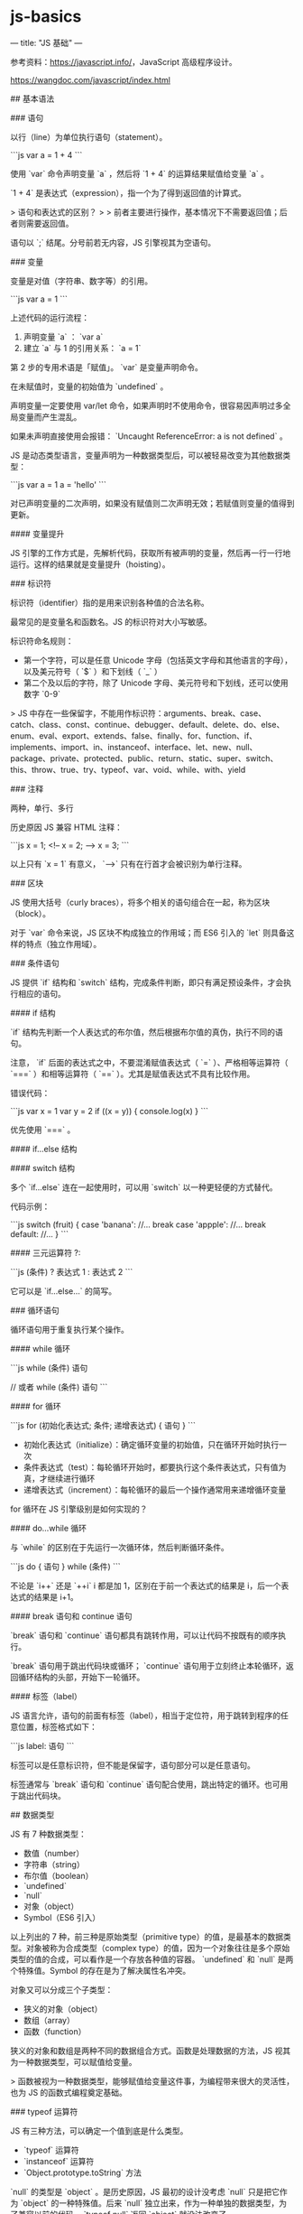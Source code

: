 * js-basics
:PROPERTIES:
:CUSTOM_ID: js-basics
:END:
--- title: "JS 基础" ---

参考资料：[[https://javascript.info/]]，JavaScript 高级程序设计。

[[https://wangdoc.com/javascript/index.html]]

​## 基本语法

​### 语句

以行（line）为单位执行语句（statement）。

```js var a = 1 + 4 ```

使用 `var` 命令声明变量 `a` ，然后将 `1 + 4` 的运算结果赋值给变量 `a` 。

`1 + 4` 是表达式（expression），指一个为了得到返回值的计算式。

> 语句和表达式的区别？ > > 前者主要进行操作，基本情况下不需要返回值；后者则需要返回值。

语句以 `;` 结尾。分号前若无内容，JS 引擎视其为空语句。

​### 变量

变量是对值（字符串、数字等）的引用。

```js var a = 1 ```

上述代码的运行流程：

1. 声明变量 `a` ： `var a`
2. 建立 `a` 与 1 的引用关系： `a = 1`

第 2 步的专用术语是「赋值」。 `var` 是变量声明命令。

在未赋值时，变量的初始值为 `undefined` 。

声明变量一定要使用 var/let 命令，如果声明时不使用命令，很容易因声明过多全局变量而产生混乱。

如果未声明直接使用会报错： `Uncaught ReferenceError: a is not defined` 。

JS 是动态类型语言，变量声明为一种数据类型后，可以被轻易改变为其他数据类型：

```js var a = 1 a = 'hello' ```

对已声明变量的二次声明，如果没有赋值则二次声明无效；若赋值则变量的值得到更新。

​#### 变量提升

JS 引擎的工作方式是，先解析代码，获取所有被声明的变量，然后再一行一行地运行。这样的结果就是变量提升（hoisting）。

​### 标识符

标识符（identifier）指的是用来识别各种值的合法名称。

最常见的是变量名和函数名。JS 的标识符对大小写敏感。

标识符命名规则：

- 第一个字符，可以是任意 Unicode 字母（包括英文字母和其他语言的字母），以及美元符号（ `$` ）和下划线（ `_` ）
- 第二个及以后的字符，除了 Unicode 字母、美元符号和下划线，还可以使用数字 `0-9`

> JS 中存在一些保留字，不能用作标识符：arguments、break、case、catch、class、const、continue、debugger、default、delete、do、else、enum、eval、export、extends、false、finally、for、function、if、implements、import、in、instanceof、interface、let、new、null、package、private、protected、public、return、static、super、switch、this、throw、true、try、typeof、var、void、while、with、yield

​### 注释

两种，单行、多行

历史原因 JS 兼容 HTML 注释：

```js x = 1; <!-- x = 2; --> x = 3; ```

以上只有 `x = 1` 有意义， `-->` 只有在行首才会被识别为单行注释。

​### 区块

JS 使用大括号（curly braces），将多个相关的语句组合在一起，称为区块（block）。

对于 `var` 命令来说，JS 区块不构成独立的作用域；而 ES6 引入的 `let` 则具备这样的特点（独立作用域）。

​### 条件语句

JS 提供 `if` 结构和 `switch` 结构，完成条件判断，即只有满足预设条件，才会执行相应的语句。

​#### if 结构

`if` 结构先判断一个人表达式的布尔值，然后根据布尔值的真伪，执行不同的语句。

注意， `if` 后面的表达式之中，不要混淆赋值表达式（ `=` ）、严格相等运算符（ `===` ）和相等运算符（ `==` ）。尤其是赋值表达式不具有比较作用。

错误代码：

```js var x = 1 var y = 2 if ((x = y)) { console.log(x) } ```

优先使用 `===` 。

​#### if...else 结构

​#### switch 结构

多个 `if...else` 连在一起使用时，可以用 `switch` 以一种更轻便的方式替代。

代码示例：

```js switch (fruit) { case 'banana': //... break case 'appple': //... break default: //... } ```

​#### 三元运算符 ?:

```js (条件) ? 表达式 1 : 表达式 2 ```

它可以是 `if...else...` 的简写。

​### 循环语句

循环语句用于重复执行某个操作。

​#### while 循环

```js while (条件) 语句

// 或者 while (条件) 语句 ```

​#### for 循环

```js for (初始化表达式; 条件; 递增表达式) { 语句 } ```

- 初始化表达式（initialize）：确定循环变量的初始值，只在循环开始时执行一次
- 条件表达式（test）：每轮循环开始时，都要执行这个条件表达式，只有值为真，才继续进行循环
- 递增表达式（increment）：每轮循环的最后一个操作通常用来递增循环变量

for 循环在 JS 引擎级别是如何实现的？

​#### do...while 循环

与 `while` 的区别在于先运行一次循环体，然后判断循环条件。

```js do { 语句 } while (条件) ```

不论是 `i++` 还是 `++i` i 都是加 1，区别在于前一个表达式的结果是 i，后一个表达式的结果是 i+1。

​#### break 语句和 continue 语句

`break` 语句和 `continue` 语句都具有跳转作用，可以让代码不按既有的顺序执行。

`break` 语句用于跳出代码块或循环； `continue` 语句用于立刻终止本轮循环，返回循环结构的头部，开始下一轮循环。

​#### 标签（label）

JS 语言允许，语句的前面有标签（label），相当于定位符，用于跳转到程序的任意位置，标签格式如下：

```js label: 语句 ```

标签可以是任意标识符，但不能是保留字，语句部分可以是任意语句。

标签通常与 `break` 语句和 `continue` 语句配合使用，跳出特定的循环。也可用于跳出代码块。

​## 数据类型

JS 有 7 种数据类型：

- 数值（number）
- 字符串（string）
- 布尔值（boolean）
- `undefined`
- `null`
- 对象（object）
- Symbol（ES6 引入）

以上列出的 7 种，前三种是原始类型（primitive type）的值，是最基本的数据类型。对象被称为合成类型（complex type）的值，因为一个对象往往是多个原始类型的值的合成，可以看作是一个存放各种值的容器。 `undefined` 和 `null` 是两个特殊值。Symbol 的存在是为了解决属性名冲突。

对象又可以分成三个子类型：

- 狭义的对象（object）
- 数组（array）
- 函数（function）

狭义的对象和数组是两种不同的数据组合方式。函数是处理数据的方法，JS 视其为一种数据类型，可以赋值给变量。

> 函数被视为一种数据类型，能够赋值给变量这件事，为编程带来很大的灵活性，也为 JS 的函数式编程奠定基础。

​### typeof 运算符

JS 有三种方法，可以确定一个值到底是什么类型。

- `typeof` 运算符
- `instanceof` 运算符
- `Object.prototype.toString` 方法

`null` 的类型是 `object` 。是历史原因，JS 最初的设计没考虑 `null` 只是把它作为 `object` 的一种特殊值。后来 `null` 独立出来，作为一种单独的数据类型，为了兼容以前的代码， `typeof null` 返回 `object` 就没法改变了。

​### null,undefined 和布尔值

`null` 与 `undefined` 相似，都表示”不存在”。

存在它们的历史原因：

> 1995 年 JavaScript 诞生时，最初像 Java 一样，只设置了 `null` 表示"无"。根据 C 语言的传统， `null` 可以自动转为 `0` 。 > > 但是，JavaScript 的设计者 Brendan Eich，觉得这样做还不够。首先，第一版的 JavaScript 里面， `null` 就像在 Java 里一样，被当成一个对象，Brendan Eich 觉得表示”无”的值最好不是对象。其次，那时的 JavaScript 不包括错误处理机制，Brendan Eich 觉得，如果 `null` 自动转为 0，很不容易发现错误。 > > 因此，他又设计了一个 `undefined` 。区别是这样的： `null` 是一个表示”空”的对象，转为数值时为 `0` ； `undefined` 是一个表示"此处无定义"的原始值，转为数值时为 `NaN` 。

理解 `null` 和 `undefined` ：

`null` 表示空值，即该处的值现在为空。调用函数时，某个参数未设置任何值，这时就可以传入 `null` ，表示该参数为空。比如，某个函数接受引擎抛出的错误作为参数，如果运行过程中未出错，那么这个参数就会传入 `null` ，表示未发生错误。

`undefined` 表示”未定义”，典型场景：

```js // 变量声明了，但没有赋值 var i console.log(i) // undefined

// 调用函数时，应该提供的参数没有提供，该参数等于 undefined function f(x) { return x } console.log(f()) // undefined

// 对象没有赋值的属性 var o = new Object() console.log(o.p) // undefined ```

布尔值代表”真”（ `true` ）和”假”（ `false` ）两个状态。

下列运算符返回布尔值：

- 前置逻辑运算符： `!` （Not）
- 相等运算符： `===` ， `!==` ， `==` ， `!=`
- 比较运算符： `>` ， `>=` ， `<` ， `<=`

JS 会将结果是布尔值但不是布尔值的位置，自动转换为布尔值。转换规则：除去以下六个值被转为 `false` ，其他值都视为 `true` 。

- `undefined`
- `null`
- `false`
- `0`
- `NaN`
- `""` 或 `''` （空字符串）

​### 数值

​#### 整数和浮点数

JS 内部，所有数字都是以 64 位浮点数形式储存，即使整数也是如此。

```js 1 === 1.0 // true ```

这也说明：JS 语言的底层没有整数，所有数字都是小数（64 位浮点数）。容易造成混淆的是 ****某些运算只有整数才能完成，此时 JS 会自动把 64 位浮点数，转成 32 整数，然后再进行运算。****

浮点数不是精确的值，所以会出现以下情况：

```js 0.1 + 0.2 === 0.3 // false

0.3 / 0.1 // 2.9999999999999996 ```

​#### 数值精度

根据国际标准 IEEE754，JS 浮点数的 64 个二进制位，从左边开始，是这样组成的：

- 第 1 位：符号位， `0` 表示正数， `1` 表示负数
- 第 2 位到第 12 位（共 11 位）：指数部分
- 第 13 位到第 64 位（共 52 位）：小数部分（即有效数字）

符号位决定了一个数的正负，指数部分决定了数值的大小，小数部分决定了数值的精度。

指数部分一共有 11 个二进制位，因此大小范围就是 0 到 2047。IEEE754 规定，如果指数部分的值在 0 到 2047 之间（不含两个端点），那么有效数字的第一位默认总是 1，不保存在 64 位浮点数中。也就是说，有效数字这时总是 `1.xx...xx` 形式，其中 `xx...xx` 的部分保存在 64 位浮点数中，最长可能为 52 位。因此 JS 提供的有效数字最长为 53 个二进制位。

```js (-1)^{符号位} * 1.xx...xx * 2^{指数部分} ```

上面公式是正常情况下（指数部分在 0 到 2047 之间），一个数在 JS 内部实际的表示形式。

精度最多只能到 53 个二进制位，这意味着，绝对值小于 2 的 53 次方的整数，即 \$-2^{53}$ 到 \$2^{53}$ ，都可以精确表示。

```js Math.pow(2, 53) // 9007199254740992

Math.pow(2, 53) + 1 // 9007199254740992

Math.pow(2, 53) + 2 // 9007199254740994

Math.pow(2, 53) + 3 // 9007199254740996

Math.pow(2, 53) + 4 // 9007199254740996 ```

由于 \$2^{53}$ 是一个 16 位的十进制数值，所以简单来说，JS 对 15 位的十进制数都可以精确处理。

​#### 数值范围

根据标准，64 位浮点数的指数部分的长度是 11 个二进制位，意味着指数部分的最大值是 2047（ \$2^{11}$ -1）。也就是说，64 位浮点数的指数部分的值最大为 2047，分出一半表示负数，则 JS 能够表示的数值范围为 \$2^{1024}$ 到 \$2^{-1024}$ （开区间），超出这个范围的数无法表示。

当 JS 因为某个正数过大而无法表示时，会返回 `Infinity` ；因为某个负数过小时，会返回 0。

JavaScript 提供 `Number` 对象的 `MAX_{VALUE}` 和 `MIN_{VALUE}` 属性，返回可以表示的具体的最大值和最小值。

```js Number.MAX_{VALUE} // 1.7976931348623157e+308 Number.MIN_{VALUE} // 5e-324 ```

​#### 数值表示法

- 字面形式：十进制(1432)、八进制(074)、十六进制（0xff）
- 科学记数法：123e3、123e-3、-3.1e+12

JS 自动将数值转为科学记数法的两种情况：

- 小数点前的数字多于 21 位
- 小数点后的零多于 5 个

​#### 数值的进制

使用字面量（literal）直接表示一个数值时，JS 对整数提供四种进制的表示方法：

- 十进制：没有前导 0 的数值
- 八进制：有前缀 `0o` 或 `00` 的数值，或者有前导 0、且只用到 0-7 八个阿拉伯数字的数值
- 十六进制：有前缀 `0x` 或 `0X` 的数值
- 二进制：有前缀 `0b` 或 `0B` 的数值

默认情况下，JS 内部会自动将八进制、十六进制、二进制转为十进制。如果八进制、十六进制、二进制中出现不属于该进制的数字，就会报错。

前到一般情况下，有前导 0 的数值会被视为八进制，但如果前导 0 后面有数字 `8` 和 `9` ，则该数值被视为十进制。

前导 0 表示八进制，处理时很容易造成混乱。ES5 的严格模式和 ES6，已经废除了这种表示法，但是浏览器为了兼容以前的代码，目前还继续支持这种表示法。

​#### 特殊数值

一、 `+0` ， `-0`

除了用作分母时，返回值不同外， `+0` 和 `-0` 在其他情况下使用时可以等效。

上面的代码之所以出现这样结果，是因为除以正零得到 `+Infinity` ，除以负零得到 `-Infinity` ，这两者是不相等的。

二、NaN

`NaN` 是 JS 的特殊值，表示非数字（Not a Number）。主要出现在将字符串解析成数字出错的场合。

```js 2 - 'x' // NaN ```

上述代码运行时，会自动将字符串 `x` 转为数值，但是由于 `x` 不是数值，所以最后得到结果 `NaN` 。

另外，一些数学函数的运算结果会出现 `NaN` 。

```js Math.acos(2) // NaN Math.log(-1) // NaN Math.sqrt(-1) // NaN ```

还有

```js 0 / 0 // NaN ```

需要注意的是， `NaN` 不是独立的数据类型，而是一个特殊数值，它的数据类型依然属于 `Number` ，使用 `typeof` 运算符可以看得很清楚。

```js typeof NaN // "number" ```

NaN 的运算规则

`NaN` 不等于任何值，包括它自身。

数组的 `indexOf` 方法内部使用的是严格相等操作符，所以该方法对 `NaN` 不成立。

`NaN` 在布尔运算时被当作 `false` 。

`NaN` 与任何数（包括它自己）的运算，得到的都是 `NaN` 。

三、Infinity

`Infinity` 表示”无穷”，用来表示两种场景。一种是一个正的数值太大，或一个负的数值太小，无法表示；另一种是非 0 数值除以 0，得到 `Infinity` 。

由于数值正向溢出（overflow）、负向溢出（underflow）和被 `0` 除，JavaScript 都不报错，所以单纯的数学运算几乎没有可能抛出错误。

`Infinity` 的运算规则

```js 5 * Infinity // Infinity 5 - Infinity // -Infinity Infinity / 5 // Infinity 5 / Infinity // 0 ```

```js 0 * Infinity // NaN 0 / Infinity // 0 Infinity / 0 // Infinity ```

```js Infinity - Infinity // NaN ```

Infinity 与 null 计算时，null 会转成 0，等同于与 0 的计算。

Infinity 与 undefined 计算，返回的都是 NaN。

​#### 与数值相关的全局方法

- `parseInt()` 字符串->整数/NaN
- `parseFloat()` 字符串->浮点数
- `isNaN()` 判断一个值是否是 NaN
- `isFinite()` 返回布尔值，表示某个值是否为正常的数值

parseInt 会把字符串中是科学记数法形式的数字，当成普通字符串看待，也就是说： `e` 是字符而不是数字 10。

parseInt 接受第二个参数进行进制转换。参数取值为[2, 36]。

parseInt 第一个参数不是字符串，会被先转为字符串，再运算。注意：第一个参数是八进制数字的情况。

> JavaScript 不再允许将带有前缀 0 的数字视为八进制数，而是要求忽略这个 0。但是，为了保证兼容性，大部分浏览器并没有部署这一条规定。

parseFloat 会把空字符串转为 NaN。与 Number 函数有所不同。

isNaN 为 true 时，可能是字符串 / NaN。出于同样的原因，对象和数组，isNaN 也返回 true。但，空数组和只有一个数值元素的数组，isNaN 返回 false。原因是这些数组能够被 Number 函数转成数值。因此，使用 isNaN 之前要判断数据类型：

```js function myIsNaN(value) { return typeof value === 'number' && isNaN(value) } myIsNaN() ```

判断 NaN 更可靠的方法，利用 NaN 是唯一不等于自身的值的这个特点：

```js function myIsNaN(value) { return value !== value } myIsNaN(NaN) ```

> 除了 Infinity、-Infinity、NaN 和 undefined 这几个值会返回 false，isFinite 对于其他的数值都会返回 true。

​### 字符串

​#### 字符串定义

> 由于 HTML 语言的属性值使用双引号，所以很多项目约定 JavaScript 语言的字符串只使用单引号。

字符串默认只能写在一行内，分成多行将会报错。如果长字符串必须分成多行，可以在每一行的尾部使用反斜杠。但是，输出的时候还是单行。注意，反斜杠的后面必须是换行符，而不能有其他字符（比如空格），否则会报错。连接运算符（+）可以连接多个单行字符串，将长字符串拆成多行书写，输出的时候也是单行。

如果想输出多行字符串，有一种利用多行注释的变通方法：

```js ;(function () { /* line 1 line 2 line 3 */ } .toString() .split('\n') .slice(1, -1) .join('\n')) ```

​#### 转义

需要用反斜杠转义的特殊字符，主要有下面这些。

- `\0` ：null（ `0̆000` ）
- ``̱ ：后退键（ `0̆008` ）
- ``̑ ：换页符（ `0̆00C` ）
- `\n` ：换行符（ `0̆00A` ）
- ``̊ ：回车键（ `0̆00D` ）
- ``͡ ：制表符（ `0̆009` ）
- ``̌ ：垂直制表符（ `0̆00B` ）
- `\'` ：单引号（ `0̆027` ）
- `\"` ：双引号（ `0̆022` ）
- `\\` ：反斜杠（ `0̆05C` ）

反斜杠还有三种特殊用法。

（1） `\HHH`

反斜杠后面紧跟三个八进制数（ `000` 到 `377` ），代表一个字符。 `HHH` 对应该字符的 Unicode 码点，比如 `\251` 表示版权符号。显然，这种方法只能输出 256 种字符。

（2） `\xHH`

`\x` 后面紧跟两个十六进制数（ `00` 到 `FF` ），代表一个字符。 `HH` 对应该字符的 Unicode 码点，比如 `\xA9` 表示版权符号。这种方法也只能输出 256 种字符。

（3） `\uXXXX`

``̆ 后面紧跟四个十六进制数（ `0000` 到 `FFFF` ），代表一个字符。 `XXXX` 对应该字符的 Unicode 码点，比如 `0̆0A9` 表示版权符号。

如果在非特殊字符前面使用反斜杠，则反斜杠会被省略。

如果字符串的正常内容之中，需要包含反斜杠，则反斜杠前面需要再加一个反斜杠，用来对自身转义。

​#### 字符串与数组

字符串可以被视为字符数组，因此可以使用数组的方括号运算符，用来返回某个位置的字符（位置编号从 0 开始）。

如果方括号中的数字超过字符串的长度，或者方括号中根本不是数字，则返回 undefined。

但是，字符串与数组的相似性仅此而已。实际上，无法改变字符串之中的单个字符。

​#### length 属性

同样无法改变

​#### 字符集

JS 使用 Unicode 字符集，JS 引擎内部，所有字符都用 Unicode 表示。

还能在 JS 中使用 Unicode 码点表示字符。

每个字符在 JS 内部都是以 16 位（即两个字节）的 UTF-16 格式存储。换句话说，JS 的单位字符长度固定为 16 位长度，即 2 个字节。

但是，UTF-16 有两种长度：对于码点在 `U+0000` 到 `U+FFFF` 之间的字符，长度为 16 位（即 2 个字节）；对于码点在 `U+10000` 到 `U+10FFFF` 之间的字符，长度为 32 位（即 4 个字节），而且前两个字节在 `0xD800` 到 `0xDBFF` 之间，后两个字节在 `0xDC00` 到 `0xDFFF` 之间。

JS 对 UTF-16 的支持并不完整。历史遗留问题，导致 JS 无法识别超出 2 字节的 Unicode 字符。这就导致：对于码点在 `U+10000` 到 `U+10FFFF` 之间的字符，JS 总是认为它们是两个字符（ `length` 属性为 2）。因此，在涉及到字符串长度问题时要小心，可能 JS 返回的字符串长度不是字符串的长度。

​#### Base64 转码

当文本包含一些不可打印的符号时，需要通过 Base64 转码，将它们转换成可打印字符，让其可打印。

另一个使用场景：以文本格式传递二进制数据。

Base64 是一种编码方法。可以将任意值转成 0~9、A~Z、a~z、 `+` 和 `/` 这 64 个字符组成的可打印字符。产生这种编码方法的主要目的不是为了加密，而是为了不出现特殊字符，简化程序的处理。

JS 原生提供两个 Base64 相关的方法。

- `btoa()` ：任意值转为 Base64 编码
- `atob()` ：Base64 编码转为原来的值

注意，这两种方法不支持非 ASCII 字符。

要将非 ASCII 码字符转为 Base64 编码，必须中间插入一个转码环节，在使用这个方法。

```js function b64Encode(str) { return btoa(encodeURIComponent(str)) } b64Encode('你好，世界') function b64Decode(str) { return decodeURIComponent(atob(str)) } b64Decode('JUU0JUJEJUEwJUU1JUE1JUJEJUVGJUJDJThDJUU0JUI4JTk2JUU3JTk1JThD') ```

​### 对象

对象，是键值对的集合。

对象的所有键名都是字符串/Symbol。键名也称为属性。键值可以是任何数据类型，如果值为函数，可以把该属性称为方法。想到 Vue 的一些代码。

属性可以在任何时刻创建。

​#### 对象的引用

不同的变量名指向同一个对象，它们都是该对象的引用，指向同一个内存地址。

这种类型的引用仅限于对象。如果变量引用原始数据类型，附加的变量只是初始变量的拷贝。

​#### 表达式还是语句？

```js { foo: 123 } ```

JS 引擎认为所有开头有大括号的语句都是代码块。如果想表示对象，需要这样：

```js ;({ foo: 123 }) ```

​#### 属性的操作

读、写、删除

读： `.` / `[]`

方括号内部可使用表达式

数字会自动转为字符串，数字属性不能使用 `.` 获取属性值。

写：直接对属性赋新值

查看对象所有属性： `Object.keys` 。

删除：delete

删除返回 true 并不能确定被删除属性存在。

返回 false 说明该属性不可删除。

delete 只能删除对象的本身属性，不能删除继承属性。

属性是否存在？ `in`

属性遍历：for...in

对象属性的可遍历性。

with 语句会产生全局变量，最好不用。

​### 函数

​#### 函数声明

（1）function

（2）函数表达式

（3） `Function` 构造函数

​#### 函数的重复声明

如果同一个函数被多次声明，后面的声明就会覆盖前面的声明。

```js function f() { console.log(1) } f() // 2

function f() { console.log(2) } f() // 2 ```

函数名提升

​#### 圆括号运算符、return 语句和递归

函数调用自身即是递归（recursion）。

​#### 第一等公民

凡是能使用值的地方，都能使用函数。

```js function add(x, y) { return x + y } var op = add

function a(op) { return op } a(op)(1, 1) ```

最后一行为什么这样写也可以？正常写法不应该是 `a(op(1,1))` 吗？

​#### 函数名提升

JavaScript 引擎将函数名视同变量名，所以采用 function 命令声明函数时，整个函数会像变量声明一样，被提升到代码头部。

​#### 函数的属性和方法

（1）name

返回函数名/变量名

（2）length

返回传入参数个数

（3）toString()

返回函数源码字符串

对于那些原生的函数，toString()方法返回 `function (){[native code]}` 。

函数内部的注释也会返回。可以利用这一点实现多行字符串。

```js var multiline = function (fn) { var arr = fn.toString().split('\n') return arr.slice(1, arr.length - 1).join('\n') }

function f() { /* 这是一个 多行注释*/ } multiline(f) ```

​#### 函数作用域

作用域（scope）指变量存在的范围。在 ES5 规范中，JS 只有两种作用域：全局作用域和函数作用域；ES6 引入块级作用域。

函数自身也是一个作用域。

函数执行时所在的作用域，是定义时的作用域，而不是调用时所在的作用域。

很容易犯错的一点是，如果函数 A 调用函数 B，却没考虑到函数 B 不会引用函数 A 的内部变量。

函数体内部声明的函数，作用域绑定函数体内部。

​#### 参数

参数可省略。

参数传递方式：

- 按值传递（值是原始类型）
- 按址传递（值是复合类型）

同名参数

arguments 对象可以读取函数传入的参数。需要注意的是，虽然 arguments 很像数组，但它是一个对象。数组专有的方法（比如 slice 和 forEach），不能在 arguments 对象上直接使用。arguments 对象带有一个 callee 属性，返回它所对应的原函数。

​#### 闭包

```js function f1() { var n = 999 function f2() { console.log(n) } return f2 }

var result = f1() result() // 999 ```

上面代码中，函数 f2 就在函数 f1 内部，这时 f1 内部的所有局部变量，对 f2 都是可见的。但是反过来就不行，f2 内部的局部变量，对 f1 就是不可见的。这就是 JavaScript 语言特有的"链式作用域"结构（chain scope），子对象会一级一级地向上寻找所有父对象的变量。所以，父对象的所有变量，对子对象都是可见的，反之则不成立。

闭包就是函数 f2，即能够读取其他函数内部变量的函数。

```js function createIncrementor(start) { return function () { return start++ } }

var inc = createIncrementor(4) inc() inc() ```

为什么闭包能够返回外层函数的内部变量？原因是闭包（上例的 inc）用到了外层变量（start），导致外层函数（createIncrementor）不能从内存释放。只要闭包没有被垃圾回收机制清除，外层函数提供的运行环境也不会被清除，它的内部变量就始终保存着当前值，供闭包读取。

闭包的最大用处有两个，一个是可以读取外层函数内部的变量，另一个就是让这些变量始终保持在内存中，即闭包可以使得它诞生环境一直存在。

闭包的另一个用处，是封装对象的私有属性和私有方法。

```js function Person(name) { var _{age} function setAge(n) { _{age} = n } function getAge() { return _{age} } return { name: name, getAge: getAge, setAge: setAge, } }

var p1 = Person('Jim') p1.setAge(23) p1.getAge() p1 ```

注意，外层函数每次运行，都会生成一个新的闭包，而这个闭包又会保留外层函数的内部变量，所以内存消耗很大。因此不能滥用闭包，否则会造成网页的性能问题。

​#### 立即调用的函数表达式

Immediately-Invoked Function Expression

```js var f = (function () { return 1 })() // 或者这样写 (function f() {return 1}) 或者 (function f() {return 1}()) 或者 (function f() {return 1})() f ```

通常情况下，只对匿名函数使用这种”立即执行的函数表达式”。它的目的有两个：一是不必为函数命名，避免了污染全局变量；二是 IIFE 内部形成了一个单独的作用域，可以封装一些外部无法读取的私有变量。

```js // 写法1 var tmp = newData processData(tmp) storeData(tmp)( // 写法2 (function () { var tmp = newData processData(tmp) storeData(tmp) })(), ) ```

上面代码中，写法二比写法一更好，因为完全避免了污染全局变量。

​#### eval

eval 命令接受一个字符串作为参数，并将这个字符串当作语句执行。

如果参数非字符串，原样返回。

eval 没有自己的作用域，都在当前作用域内执行，因此可能会修改当前作用域的变量的值，造成安全问题。由于这个原因，eval 有安全风险。为了防止这种风险，JavaScript 规定，如果使用严格模式，eval 内部声明的变量，不会影响到外部作用域。不过，即使在严格模式下，eval 依然可以读写当前作用域的变量。

总之，eval 的本质是在当前作用域之中，注入代码。由于安全风险和不利于 JavaScript 引擎优化执行速度，一般不推荐使用。通常情况下，eval 最常见的场合是解析 JSON 数据的字符串，不过正确的做法应该是使用原生的 JSON.parse 方法。

eval 的别名调用

```js var m = eval m('var x = 1') x ```

为了保证 eval 的别名不影响代码优化，JavaScript 的标准规定，凡是使用别名执行 eval，eval 内部一律是全局作用域。

--------------

​## 参考资料

1. John Dalziel, [The race for speed part 4: The future for JavaScript]([[http://creativejs.com/2013/06/the-race-for-speed-part-4-the-future-for-javascript/]]) | [The race for speed part 2: How JavaScript compilers work]([[http://creativejs.com/2013/06/the-race-for-speed-part-2-how-javascript-compilers-work/]])
2. [[http://kangax.github.io/compat-table/es6/]] JS 标准兼容性表
3. Dr. Axel Rauschmayer, [Basic JavaScript for the impatient programmer]([[https://2ality.com/2013/06/basic-javascript.html]]) | [Basic JavaScript for the impatient programmer]([[https://2ality.com/2013/06/basic-javascript.html]]) | [Improving the JavaScript typeof operator]([[https://2ality.com/2011/11/improving-typeof.html]]) | [Categorizing values in JavaScript]([[https://2ality.com/2013/01/categorizing-values.html]]) | [How numbers are encoded in JavaScript]([[https://2ality.com/2012/04/number-encoding.html]]) | [Object properties in JavaScript]([[https://2ality.com/2012/10/javascript-properties.html]]) | [JavaScript's with statement and why it's deprecated]([[https://2ality.com/2011/06/with-statement.html]]) | [Evaluating JavaScript code via eval() and new Function()]([[https://2ality.com/2014/01/eval.html]]) | [Arrays in JavaScript]([[https://2ality.com/2012/12/arrays.html]]) | [JavaScript: sparse arrays vs. dense arrays]([[https://2ality.com/2012/06/dense-arrays.html]]) | [What is {} + {} in JavaScript?]([[https://2ality.com/2012/01/object-plus-object.html]]) | [JavaScript quirk 1: implicit conversion of values]([[https://2ality.com/2013/04/quirk-implicit-conversion.html]]) | [A meta style guide for JavaScript]([[https://2ality.com/2013/07/meta-style-guide.html]]) | [Automatic semicolon insertion in JavaScript]([[https://2ality.com/2011/05/semicolon-insertion.html]]) | [What JavaScript would be like with significant newlines]([[https://2ality.com/2011/11/significant-newlines.html]]) | [The JavaScript console API]([[https://2ality.com/2013/10/console-api.html]]) | [Protecting objects in JavaScript]([[https://2ality.com/2013/08/protecting-objects.html]]) | [JavaScript: an overview of the regular expression API]([[https://2ality.com/2011/04/javascript-overview-of-regular.html]]) | [The flag /g of JavaScript's regular expressions]([[https://2ality.com/2013/08/regexp-g.html]]) | [JavaScript's JSON API]([[https://2ality.com/2011/08/json-api.html]]) | [JavaScript's this: how it works, where it can trip you up]([[https://2ality.com/2014/05/this.html]]) | [JavaScript properties: inheritance and enumerability]([[https://2ality.com/2011/07/js-properties.html]]) | [JavaScript: Why the hatred for strict mode?]([[https://2ality.com/2011/10/strict-mode-hatred.html]]) | [JavaScript's strict mode: a summary]([[https://2ality.com/2011/01/javascripts-strict-mode-summary.html]]) | [ECMAScript 6 promises (1/2): foundations]([[https://2ality.com/2014/09/es6-promises-foundations.html]]) | [Speaking JavaScript]([[http://speakingjs.com/es5/index.html]])(ES5) | [Exploring JS: JavaScript books for programmers]([[https://exploringjs.com/]])(ES6 and other versions): The Past, Present, and Future of JavaScript
4. [Happy 18th Birthday JavaScript! A look at an unlikely past and bright future.]([[https://www.balena.io/blog/happy-18th-birthday-javascript/]])
5. Humphry, [JavaScript 中 Number 的一些表示上/下限]([[https://segmentfault.com/a/1190000000407658]])
6. Mathias Bynens, [JavaScript's internal character encoding: UCS-2 or UTF-16?]([[https://mathiasbynens.be/notes/javascript-encoding]]) | [JavaScript has a Unicode problem]([[https://mathiasbynens.be/notes/javascript-unicode]])
7. MDN Web Docs, [btoa()]([[https://developer.mozilla.org/en-US/docs/Web/API/btoa]]) | [Regular expressions]([[https://developer.mozilla.org/en-US/docs/Web/JavaScript/Guide/Regular_Expressions]]) | [Expressions and operators]([[https://developer.mozilla.org/en-US/docs/Web/JavaScript/Reference/Operators]]) | [JSON]([[https://developer.mozilla.org/en-US/docs/Web/JavaScript/Reference/Global_Objects/JSON]]) | [Strict mode]([[https://developer.mozilla.org/en-US/docs/Web/JavaScript/Reference/Strict_mode]]) | [setTimeout()]([[https://developer.mozilla.org/en-US/docs/Web/API/setTimeout]]) | [Using HTTP cookies]([[https://developer.mozilla.org/en-US/docs/Web/HTTP/Cookies]]) | [Window.postMessage()]([[https://developer.mozilla.org/en-US/docs/Web/API/Window/postMessage]]) | [Cross-Origin Resource Sharing (CORS)]([[https://developer.mozilla.org/en-US/docs/Web/HTTP/CORS]]) | [Location]([[https://developer.mozilla.org/en-US/docs/Web/API/Location]]) | [URL]([[https://developer.mozilla.org/en-US/docs/Web/API/URL]]) | [URLSearchParams]([[https://developer.mozilla.org/en-US/docs/Web/API/URLSearchParams]])
8. Lakshan Perera, [Revisiting JavaScript Objects]([[https://www.laktek.com/2012/12/29/revisiting-javascript-objects/]])
9. Angus Croll, [The Secret Life of JavaScript Primitives]([[https://javascriptweblog.wordpress.com/2010/09/27/the-secret-life-of-javascript-primitives/]])
10. Ben Alman, [Immediately-Invoked Function Expression (IIFE)]([[https://benalman.com/news/2010/11/immediately-invoked-function-expression/]])
11. Mark Daggett, [Functions Explained]([[https://web.archive.org/web/20160911170816/http://markdaggett.com/blog/2013/02/15/functions-explained]])
12. Juriy Zaytsev, [Named function expressions demystified]([[https://kangax.github.io/nfe/]]) | [Global eval. What are the options?]([[http://perfectionkills.com/global-eval-what-are-the-options/]]) | [How ECMAScript 5 still does not allow to subclass array]([[http://perfectionkills.com/how-ecmascript-5-still-does-not-allow-to-subclass-an-array/]]) | [Understanding delete]([[http://perfectionkills.com/understanding-delete/]])
13. Marco Rogers polotek, [What is the arguments object?]([[https://web.archive.org/web/20160322233747/http://docs.nodejitsu.com:80/articles/javascript-conventions/what-is-the-arguments-object]])
14. Felix Bohm, [What They Didn't Tell You About ES5's Array Extras]([[https://code.tutsplus.com/tutorials/what-they-didnt-tell-you-about-es5s-array-extras--net-28263]])
15. Michal Budzynski, [JavaScript: The less known parts. Bitwise Operators.]([[https://michalbe.blogspot.com/2013/03/javascript-less-known-parts-bitwise.html]]) | [JavaScript: The less known parts. DOM Mutations.]([[https://michalbe.blogspot.com/2013/04/javascript-less-known-parts-dom.html]])
16. Benjie Gillam, [Quantum JavaScript?]([[http://www.benjiegillam.com/2013/06/quantum-javascript/]])
17. Jani Hartikainen, [JavaScript Errors and How to Fix Them]([[https://davidwalsh.name/fix-javascript-errors]])
18. Eric Elliott, Programming JavaScript Applications, Chapter 2. JavaScript Style Guide, O'Reilly, 2014
19. Rod Vagg, [Semicolons, Objectively]([[https://web.archive.org/web/20170517132624/http://dailyjs.com/post/semicolons]])
20. [Chrome Devtools]([[https://developer.chrome.com/docs/devtools/]]) | [Console Utilities API reference]([[https://developer.chrome.com/docs/devtools/console/utilities/]])
21. Matt West, [Mastering The Developer Tools Console]([[https://blog.teamtreehouse.com/mastering-developer-tools-console]])
22. [Firefox Devtools - Console API]([[https://developer.mozilla.org/en-US/docs/Web/API/console]])
23. Marius Schulz, [Advanced JavaScript Debugging with console.table()]([[https://mariusschulz.com/blog/advanced-javascript-debugging-with-console-table]])
24. Jon Bretman, [Type Checking in JavaScript]([[https://web.archive.org/web/20201112014755/https://badoo.com/techblog/blog/2013/11/01/type-checking-in-javascript/]])
25. Cody Lindley, [Thinking About ECMAScript 5 Parts]([[https://web.archive.org/web/20150424141701/http://tech.pro:80/tutorial/1671/thinking-about-ecmascript-5-parts]])
26. Bjorn Tipling, [Advanced objects in JavaScript]([[https://web.archive.org/web/20140828092110/http://bjorn.tipling.com/advanced-objects-in-javascript]])
27. Javier Márquez, [Javascript properties are enumerable, writable and configurable]([[http://arqex.com/967/javascript-properties-enumerable-writable-configurable]])
28. Sella Rafaeli, [Native JavaScript Data-Binding]([[https://www.sellarafaeli.com/blog/native_javascript_data_binding]])
29. Lea Verou, [Copying object properties, the robust way]([[https://lea.verou.me/2015/08/copying-properties-the-robust-way/]])
30. Nicolas Bevacqua, [Fun with JavaScript Native Array Functions]([[https://web.archive.org/web/20131130130119/http://flippinawesome.org/2013/11/25/fun-with-javascript-native-array-functions/]])
31. Ariya Hidayat, [JavaScript String: substring, substr, slice]([[https://ariya.io/2014/02/javascript-string-substring-substr-slice]])
32. Rakhitha Nimesh, [JavaScript Date Object: The Beginner's Guide to JavaScript Date and Time]([[https://www.sitepoint.com/beginners-guide-to-javascript-date-and-time/]])
33. [Date and time - javascript.info]([[https://javascript.info/date]])
34. Sam Hughes, [Learn regular expressions in about 55 minutes]([[https://qntm.org/re_en]])
35. Jim Cowart, [What You Might Not Know About JSON.stringify()]([[https://web.archive.org/web/20130201093823/http://freshbrewedcode.com/jimcowart/2013/01/29/what-you-might-not-know-about-json-stringify/]])
36. Marco Rogers, [What is JSON?]([[https://web.archive.org/web/20110925123121/http://docs.nodejitsu.com/articles/javascript-conventions/what-is-json]])
37. Jonathan Creamer, [Avoiding the "this" problem in JavaScript]([[https://web.archive.org/web/20130406213730/http://tech.pro/tutorial/1192/avoiding-the-this-problem-in-javascript]])
38. Erik Kronberg, [Bind, Call and Apply in JavaScript]([[https://web.archive.org/web/20131113145406/https://variadic.me/posts/2013-10-22-bind-call-and-apply-in-javascript.html]])
39. [JavaScript Modules: A Beginner's Guide]([[https://www.freecodecamp.org/news/javascript-modules-a-beginner-s-guide-783f7d7a5fcc]])
40. Douglas Crockford, [Strict Mode Is Coming To Town]([[https://web.archive.org/web/20101216151915/http://www.yuiblog.com/blog/2010/12/14/strict-mode-is-coming-to-town/]])
41. Sebastian Porto, [Asynchronous JS: Callbacks, Listeners, Control Flow Libs and Promises]([[https://sporto.github.io/blog/2012/12/09/callbacks-listeners-promises/]])
42. Rhys Brett-Bowen, [Promises/A+ - understanding the spec through implementation]([[https://modernjavascript.blogspot.com/2013/08/promisesa-understanding-by-doing.html]])
43. Marc Harter, [Promise A+ Implementation]([[https://gist.github.com//wavded/5692344]])
44. Matt Podwysocki, Amanda Silver, [Asynchronous Programming in JavaScript with "Promises"]([[https://web.archive.org/web/20110923162652/http://blogs.msdn.com/b/ie/archive/2011/09/11/asynchronous-programming-in-javascript-with-promises.aspx]])
45. Bryan Klimt, [What's so great about JavaScript Promises?]([[https://web.archive.org/web/20130203032915/http://blog.parse.com/2013/01/29/whats-so-great-about-javascript-promises/]])
46. Jake Archibald, [JavaScript Promises: an introduction]([[https://web.dev/promises/]])
47. Mikito Takada, [Control flow]([[http://book.mixu.net/node/ch7.html]])
48. Craig Buckler, [How to Translate from DOM to SVG Coordinates and Back Again]([[https://www.sitepoint.com/how-to-translate-from-dom-to-svg-coordinates-and-back-again/]])
49. Paul Kinlan, [Detect DOM changes with Mutation Observers]([[https://developers.google.com/web/updates/2012/02/Detect-DOM-changes-with-Mutation-Observers]])
50. Tiffany Brown, [Getting to Know Mutation Observers]([[https://dev.opera.com/articles/mutation-observers-tutorial/]])
51. Jeff Griffiths, [DOM MutationObserver -- reacting to DOM changes without killing browser performance.]([[https://hacks.mozilla.org/2012/05/dom-mutationobserver-reacting-to-dom-changes-without-killing-browser-performance/]])
52. Addy Osmani, [Detect, Undo And Redo DOM Changes With Mutation Observers]([[https://addyosmani.com/blog/mutation-observers/]])
53. Ryan Morr, [Using Mutation Observers to Watch for Element Availability]([[http://ryanmorr.com/using-mutation-observers-to-watch-for-element-availability/]])
54. Jake Archibald, [Deep dive into the murky waters of script loading]([[https://www.html5rocks.com/en/tutorials/speed/script-loading/]])
55. Remy Sharp, [Throttling function calls]([[https://remysharp.com/2010/07/21/throttling-function-calls/]])
56. Ayman Farhat, [An alternative to Javascript's evil setInterval]([[https://www.thecodeship.com/web-development/alternative-to-javascript-evil-setinterval/]])
57. Ilya Grigorik, [Script-injected "async scripts" considered harmful]([[https://www.igvita.com/2014/05/20/script-injected-async-scripts-considered-harmful/]])
58. Daniel Imms, [async vs defer attributes]([[https://www.growingwiththeweb.com/2014/02/async-vs-defer-attributes.html]])
59. Craig Buckler, [Load Non-blocking JavaScript with HTML5 Async and Defer]([[https://www.sitepoint.com/non-blocking-async-defer/]])
60. Domenico De Felice, [How browsers work]([[https://domenicodefelice.blogspot.com/2015/08/how-browsers-work.html]])
61. [Using the Same-Site Cookie Attribute to Prevent CSRF Attacks]([[https://www.netsparker.com/blog/web-security/same-site-cookie-attribute-prevent-cross-site-request-forgery/]])
62. [SameSite cookies explained]([[https://web.dev/samesite-cookies-explained/]])
63. [Tough Cookies]([[https://scotthelme.co.uk/tough-cookies/]])
64. [Cross-Site Request Forgery is dead!]([[https://scotthelme.co.uk/csrf-is-dead/]])
65. Jakub Jankiewicz, [Cross-Domain LocalStorage]([[https://jcubic.wordpress.com/2014/06/20/cross-domain-localstorage/]])
66. David Baron, [setTimeout with a shorter delay]([[https://dbaron.org/log/20100309-faster-timeouts]])
67. Monsur Hossain, [Cross-Origin Resource Sharing (CORS)]([[https://web.dev/cross-origin-resource-sharing/]])
68. [[https://frontendian.co/cors]]
69. Grzegorz Mirek, [Do You Really Know CORS?]([[https://web.archive.org/web/20180929153256/http://performantcode.com/web/do-you-really-know-cors]])
70. [Introducing the HTML5 storage APIs]([[https://web.archive.org/web/20111011045651/http://www.adobe.com/devnet/html5/articles/html5-storage-apis.html]])
71. [Getting Started with LocalStorage]([[https://web.archive.org/web/20130105051751/http://codular.com/localstorage]])
72. [Introducing the HTML5 Hard Disk Filler™ API]([[https://feross.org/fill-disk/]])
73. [Inter-window messaging using localStorage]([[https://web.archive.org/web/20130311215851/http://bens.me.uk/2013/localstorage-inter-window-messaging]])
74. [Why does Internet Explorer fire the window "storage" event on the window that stored the data?]([[https://stackoverflow.com/q/18265556]])
75. [localStorage eventListener is not called]([[https://stackoverflow.com/q/5370784]])
76. [Easy URL Manipulation with URLSearchParams]([[https://developers.google.com/web/updates/2016/01/urlsearchparams]])
77. Thoriq Firdaus, [HTML5 Form Validation With the "pattern" Attribute]([[https://webdesign.tutsplus.com/tutorials/html5-form-validation-with-the-pattern-attribute--cms-25145]])
78. Raymond Camden, [Working With IndexedDB]([[https://code.tutsplus.com/tutorials/working-with-indexeddb--net-34673]]) | [Working With IndexedDB - Part 2]([[https://code.tutsplus.com/tutorials/working-with-indexeddb-part-2--net-35355]]) | [Working With IndexedDB - Part 3]([[https://code.tutsplus.com/tutorials/working-with-indexeddb-part-3--net-36220]])
79. Tiffany Brown, [An Introduction to IndexedDB]([[https://dev.opera.com/articles/introduction-to-indexeddb/]])
80. David Fahlander, [Breaking the Borders of IndexedDB]([[https://hacks.mozilla.org/2014/06/breaking-the-borders-of-indexeddb/]])
81. [HTML5 - IndexedDB]([[https://web.archive.org/web/20150716002214/http://www.tutorialspoint.com/html5/html5_indexeddb.htm]])
